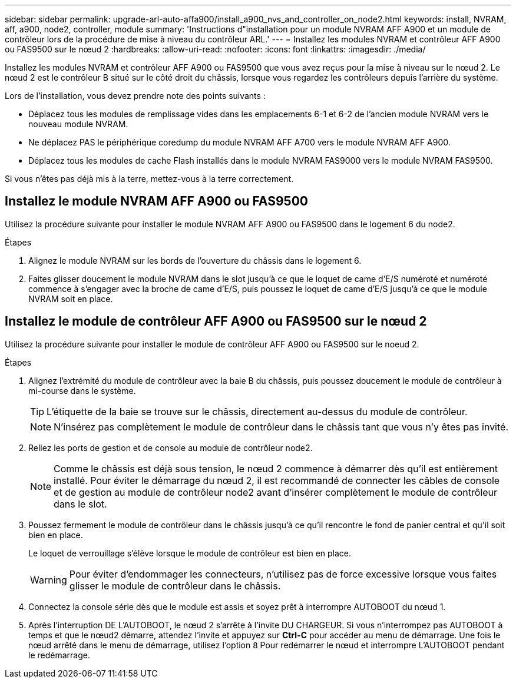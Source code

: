 ---
sidebar: sidebar 
permalink: upgrade-arl-auto-affa900/install_a900_nvs_and_controller_on_node2.html 
keywords: install, NVRAM, aff, a900, node2, controller, module 
summary: 'Instructions d"installation pour un module NVRAM AFF A900 et un module de contrôleur lors de la procédure de mise à niveau du contrôleur ARL.' 
---
= Installez les modules NVRAM et contrôleur AFF A900 ou FAS9500 sur le nœud 2
:hardbreaks:
:allow-uri-read: 
:nofooter: 
:icons: font
:linkattrs: 
:imagesdir: ./media/


[role="lead"]
Installez les modules NVRAM et contrôleur AFF A900 ou FAS9500 que vous avez reçus pour la mise à niveau sur le nœud 2. Le nœud 2 est le contrôleur B situé sur le côté droit du châssis, lorsque vous regardez les contrôleurs depuis l'arrière du système.

Lors de l'installation, vous devez prendre note des points suivants :

* Déplacez tous les modules de remplissage vides dans les emplacements 6-1 et 6-2 de l'ancien module NVRAM vers le nouveau module NVRAM.
* Ne déplacez PAS le périphérique coredump du module NVRAM AFF A700 vers le module NVRAM AFF A900.
* Déplacez tous les modules de cache Flash installés dans le module NVRAM FAS9000 vers le module NVRAM FAS9500.


Si vous n'êtes pas déjà mis à la terre, mettez-vous à la terre correctement.



== Installez le module NVRAM AFF A900 ou FAS9500

Utilisez la procédure suivante pour installer le module NVRAM AFF A900 ou FAS9500 dans le logement 6 du node2.

.Étapes
. Alignez le module NVRAM sur les bords de l'ouverture du châssis dans le logement 6.
. Faites glisser doucement le module NVRAM dans le slot jusqu'à ce que le loquet de came d'E/S numéroté et numéroté commence à s'engager avec la broche de came d'E/S, puis poussez le loquet de came d'E/S jusqu'à ce que le module NVRAM soit en place.




== Installez le module de contrôleur AFF A900 ou FAS9500 sur le nœud 2

Utilisez la procédure suivante pour installer le module de contrôleur AFF A900 ou FAS9500 sur le noeud 2.

.Étapes
. Alignez l'extrémité du module de contrôleur avec la baie B du châssis, puis poussez doucement le module de contrôleur à mi-course dans le système.
+

TIP: L'étiquette de la baie se trouve sur le châssis, directement au-dessus du module de contrôleur.

+

NOTE: N'insérez pas complètement le module de contrôleur dans le châssis tant que vous n'y êtes pas invité.

. Reliez les ports de gestion et de console au module de contrôleur node2.
+

NOTE: Comme le châssis est déjà sous tension, le nœud 2 commence à démarrer dès qu'il est entièrement installé. Pour éviter le démarrage du nœud 2, il est recommandé de connecter les câbles de console et de gestion au module de contrôleur node2 avant d'insérer complètement le module de contrôleur dans le slot.

. Poussez fermement le module de contrôleur dans le châssis jusqu'à ce qu'il rencontre le fond de panier central et qu'il soit bien en place.
+
Le loquet de verrouillage s'élève lorsque le module de contrôleur est bien en place.

+

WARNING: Pour éviter d'endommager les connecteurs, n'utilisez pas de force excessive lorsque vous faites glisser le module de contrôleur dans le châssis.

. Connectez la console série dès que le module est assis et soyez prêt à interrompre AUTOBOOT du nœud 1.
. Après l'interruption DE L'AUTOBOOT, le nœud 2 s'arrête à l'invite DU CHARGEUR. Si vous n'interrompez pas AUTOBOOT à temps et que le nœud2 démarre, attendez l'invite et appuyez sur *Ctrl-C* pour accéder au menu de démarrage. Une fois le nœud arrêté dans le menu de démarrage, utilisez l'option `8` Pour redémarrer le nœud et interrompre L'AUTOBOOT pendant le redémarrage.

